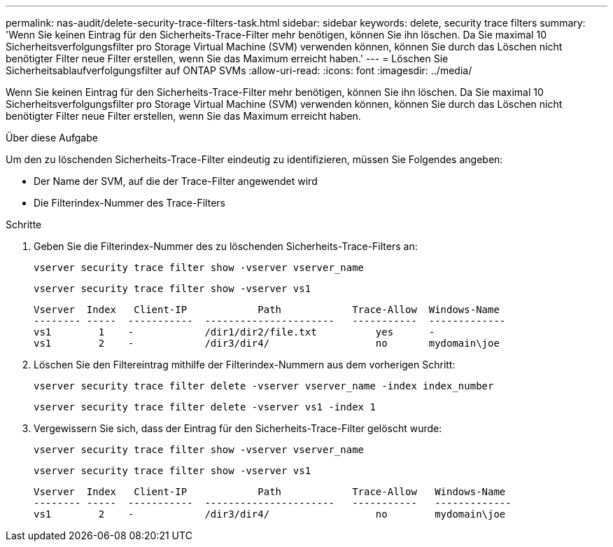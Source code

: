 ---
permalink: nas-audit/delete-security-trace-filters-task.html 
sidebar: sidebar 
keywords: delete, security trace filters 
summary: 'Wenn Sie keinen Eintrag für den Sicherheits-Trace-Filter mehr benötigen, können Sie ihn löschen. Da Sie maximal 10 Sicherheitsverfolgungsfilter pro Storage Virtual Machine (SVM) verwenden können, können Sie durch das Löschen nicht benötigter Filter neue Filter erstellen, wenn Sie das Maximum erreicht haben.' 
---
= Löschen Sie Sicherheitsablaufverfolgungsfilter auf ONTAP SVMs
:allow-uri-read: 
:icons: font
:imagesdir: ../media/


[role="lead"]
Wenn Sie keinen Eintrag für den Sicherheits-Trace-Filter mehr benötigen, können Sie ihn löschen. Da Sie maximal 10 Sicherheitsverfolgungsfilter pro Storage Virtual Machine (SVM) verwenden können, können Sie durch das Löschen nicht benötigter Filter neue Filter erstellen, wenn Sie das Maximum erreicht haben.

.Über diese Aufgabe
Um den zu löschenden Sicherheits-Trace-Filter eindeutig zu identifizieren, müssen Sie Folgendes angeben:

* Der Name der SVM, auf die der Trace-Filter angewendet wird
* Die Filterindex-Nummer des Trace-Filters


.Schritte
. Geben Sie die Filterindex-Nummer des zu löschenden Sicherheits-Trace-Filters an:
+
`vserver security trace filter show -vserver vserver_name`

+
`vserver security trace filter show -vserver vs1`

+
[listing]
----

Vserver  Index   Client-IP            Path            Trace-Allow  Windows-Name
-------- -----  -----------  ----------------------   -----------  -------------
vs1        1    -            /dir1/dir2/file.txt          yes      -
vs1        2    -            /dir3/dir4/                  no       mydomain\joe
----
. Löschen Sie den Filtereintrag mithilfe der Filterindex-Nummern aus dem vorherigen Schritt:
+
`vserver security trace filter delete -vserver vserver_name -index index_number`

+
`vserver security trace filter delete -vserver vs1 -index 1`

. Vergewissern Sie sich, dass der Eintrag für den Sicherheits-Trace-Filter gelöscht wurde:
+
`vserver security trace filter show -vserver vserver_name`

+
`vserver security trace filter show -vserver vs1`

+
[listing]
----

Vserver  Index   Client-IP            Path            Trace-Allow   Windows-Name
-------- -----  -----------  ----------------------   -----------   -------------
vs1        2    -            /dir3/dir4/                  no        mydomain\joe
----

